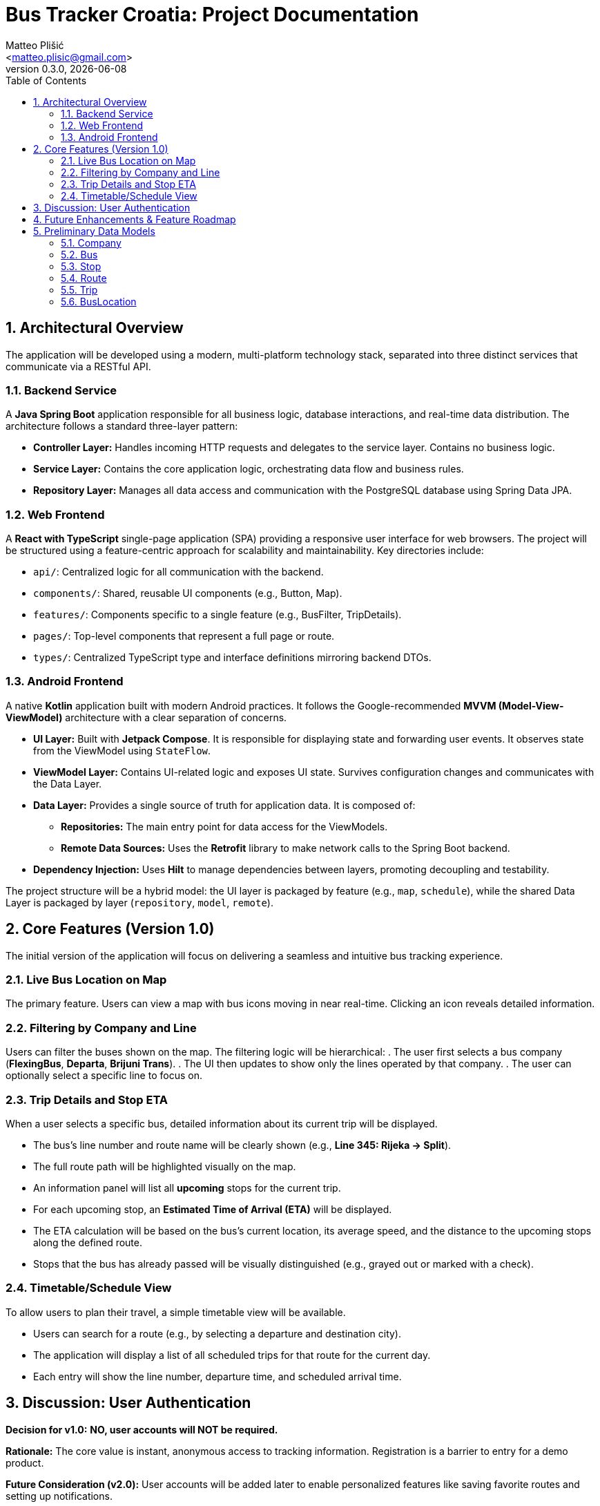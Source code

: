 = Bus Tracker Croatia: Project Documentation
:author: Matteo Plišić
:email: <matteo.plisic@gmail.com>
:revnumber: 0.3.0
:revdate: {docdate}
:doctype: book
:toc: left
:toc-title: Table of Contents
:icons: font
:sectnums:

// This document outlines the features, architecture, and design for a cross-country
// bus tracking application in Croatia.

== Architectural Overview

The application will be developed using a modern, multi-platform technology stack, separated into three distinct services that communicate via a RESTful API.

=== Backend Service
A **Java Spring Boot** application responsible for all business logic, database interactions, and real-time data distribution. The architecture follows a standard three-layer pattern:

*   *Controller Layer:* Handles incoming HTTP requests and delegates to the service layer. Contains no business logic.
*   *Service Layer:* Contains the core application logic, orchestrating data flow and business rules.
*   *Repository Layer:* Manages all data access and communication with the PostgreSQL database using Spring Data JPA.

=== Web Frontend
A **React with TypeScript** single-page application (SPA) providing a responsive user interface for web browsers. The project will be structured using a feature-centric approach for scalability and maintainability. Key directories include:

*   `api/`: Centralized logic for all communication with the backend.
*   `components/`: Shared, reusable UI components (e.g., Button, Map).
*   `features/`: Components specific to a single feature (e.g., BusFilter, TripDetails).
*   `pages/`: Top-level components that represent a full page or route.
*   `types/`: Centralized TypeScript type and interface definitions mirroring backend DTOs.

=== Android Frontend
A native **Kotlin** application built with modern Android practices. It follows the Google-recommended **MVVM (Model-View-ViewModel)** architecture with a clear separation of concerns.

*   *UI Layer:* Built with **Jetpack Compose**. It is responsible for displaying state and forwarding user events. It observes state from the ViewModel using `StateFlow`.
*   *ViewModel Layer:* Contains UI-related logic and exposes UI state. Survives configuration changes and communicates with the Data Layer.
*   *Data Layer:* Provides a single source of truth for application data. It is composed of:
** *Repositories:* The main entry point for data access for the ViewModels.
** *Remote Data Sources:* Uses the **Retrofit** library to make network calls to the Spring Boot backend.
*   *Dependency Injection:* Uses **Hilt** to manage dependencies between layers, promoting decoupling and testability.

The project structure will be a hybrid model: the UI layer is packaged by feature (e.g., `map`, `schedule`), while the shared Data Layer is packaged by layer (`repository`, `model`, `remote`).

== Core Features (Version 1.0)

The initial version of the application will focus on delivering a seamless and intuitive bus tracking experience.

=== Live Bus Location on Map
The primary feature. Users can view a map with bus icons moving in near real-time. Clicking an icon reveals detailed information.

=== Filtering by Company and Line
Users can filter the buses shown on the map. The filtering logic will be hierarchical:
. The user first selects a bus company (*FlexingBus*, *Departa*, *Brijuni Trans*).
. The UI then updates to show only the lines operated by that company.
. The user can optionally select a specific line to focus on.

=== Trip Details and Stop ETA
When a user selects a specific bus, detailed information about its current trip will be displayed.

*   The bus's line number and route name will be clearly shown (e.g., *Line 345: Rijeka -> Split*).
*   The full route path will be highlighted visually on the map.
*   An information panel will list all *upcoming* stops for the current trip.
*   For each upcoming stop, an **Estimated Time of Arrival (ETA)** will be displayed.
*   The ETA calculation will be based on the bus's current location, its average speed, and the distance to the upcoming stops along the defined route.
*   Stops that the bus has already passed will be visually distinguished (e.g., grayed out or marked with a check).

=== Timetable/Schedule View
To allow users to plan their travel, a simple timetable view will be available.

*   Users can search for a route (e.g., by selecting a departure and destination city).
*   The application will display a list of all scheduled trips for that route for the current day.
*   Each entry will show the line number, departure time, and scheduled arrival time.

== Discussion: User Authentication

*Decision for v1.0:* **NO, user accounts will NOT be required.**

*Rationale:* The core value is instant, anonymous access to tracking information. Registration is a barrier to entry for a demo product.

*Future Consideration (v2.0):* User accounts will be added later to enable personalized features like saving favorite routes and setting up notifications.

== Future Enhancements & Feature Roadmap

*   User Accounts & Profiles
*   Favorite Routes/Buses
*   Real-time Notifications (e.g., "bus is 15 mins away")
*   Administrator Panel (for managing data without database access)
*   Historical Trip Playback

== Preliminary Data Models

The following data models will form the core of the backend database schema.

=== Company
*   `id` (Primary Key)
*   `name` (e.g., "FlexingBus")

=== Bus
*   `id` (Primary Key)
*   `licensePlate` (e.g., "RI-1234-ZG")
*   `companyId` (Foreign Key to Company)
*   `currentTripId` (Foreign Key to Trip, nullable)

=== Stop
*   `id` (Primary Key)
*   `name` (e.g., "Autobusni Kolodvor Zagreb")
*   `latitude`
*   `longitude`

=== Route
*   `id` (Primary Key)
*   `lineNumber` (String, e.g., "345" or "102A")
*   `name` (e.g., "Rijeka - Split Direct")
*   `stops` (An ordered list of Stop IDs, representing the journey path)

=== Trip
*   `id` (Primary Key)
*   `routeId` (Foreign Key to Route)
*   `busId` (Foreign Key to Bus)
*   `departureTime` (Timestamp, e.g., '2023-11-08T08:00:00Z')
*   `status` (Enum: SCHEDULED, DEPARTED, ARRIVED, CANCELLED)

=== BusLocation
*   `busId` (Primary Key / Foreign Key)
*   `latitude`
*   `longitude`
*   `timestamp`
*   `speed` (Optional)
